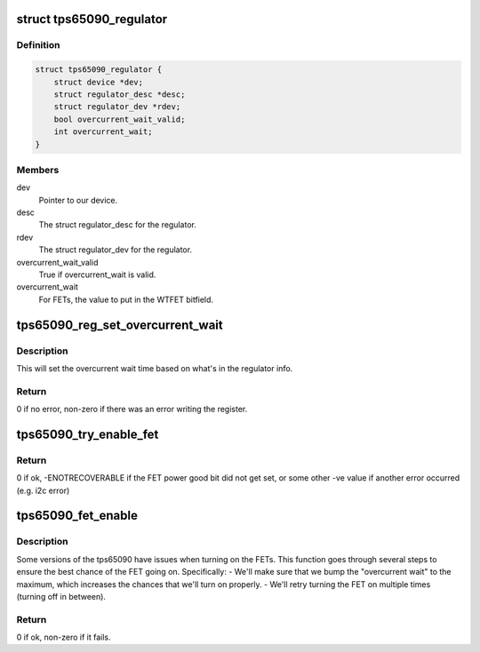 .. -*- coding: utf-8; mode: rst -*-
.. src-file: drivers/regulator/tps65090-regulator.c

.. _`tps65090_regulator`:

struct tps65090_regulator
=========================

.. c:type:: struct tps65090_regulator

    Per-regulator data for a tps65090 regulator

.. _`tps65090_regulator.definition`:

Definition
----------

.. code-block:: c

    struct tps65090_regulator {
        struct device *dev;
        struct regulator_desc *desc;
        struct regulator_dev *rdev;
        bool overcurrent_wait_valid;
        int overcurrent_wait;
    }

.. _`tps65090_regulator.members`:

Members
-------

dev
    Pointer to our device.

desc
    The struct regulator_desc for the regulator.

rdev
    The struct regulator_dev for the regulator.

overcurrent_wait_valid
    True if overcurrent_wait is valid.

overcurrent_wait
    For FETs, the value to put in the WTFET bitfield.

.. _`tps65090_reg_set_overcurrent_wait`:

tps65090_reg_set_overcurrent_wait
=================================

.. c:function:: int tps65090_reg_set_overcurrent_wait(struct tps65090_regulator *ri, struct regulator_dev *rdev)

    Setup overcurrent wait

    :param struct tps65090_regulator \*ri:
        Overall regulator data

    :param struct regulator_dev \*rdev:
        Regulator device

.. _`tps65090_reg_set_overcurrent_wait.description`:

Description
-----------

This will set the overcurrent wait time based on what's in the regulator
info.

.. _`tps65090_reg_set_overcurrent_wait.return`:

Return
------

0 if no error, non-zero if there was an error writing the register.

.. _`tps65090_try_enable_fet`:

tps65090_try_enable_fet
=======================

.. c:function:: int tps65090_try_enable_fet(struct regulator_dev *rdev)

    Try to enable a FET

    :param struct regulator_dev \*rdev:
        Regulator device

.. _`tps65090_try_enable_fet.return`:

Return
------

0 if ok, -ENOTRECOVERABLE if the FET power good bit did not get
set, or some other -ve value if another error occurred (e.g. i2c error)

.. _`tps65090_fet_enable`:

tps65090_fet_enable
===================

.. c:function:: int tps65090_fet_enable(struct regulator_dev *rdev)

    Enable a FET, trying a few times if it fails

    :param struct regulator_dev \*rdev:
        Regulator device

.. _`tps65090_fet_enable.description`:

Description
-----------

Some versions of the tps65090 have issues when turning on the FETs.
This function goes through several steps to ensure the best chance of the
FET going on.  Specifically:
- We'll make sure that we bump the "overcurrent wait" to the maximum, which
increases the chances that we'll turn on properly.
- We'll retry turning the FET on multiple times (turning off in between).

.. _`tps65090_fet_enable.return`:

Return
------

0 if ok, non-zero if it fails.

.. This file was automatic generated / don't edit.

